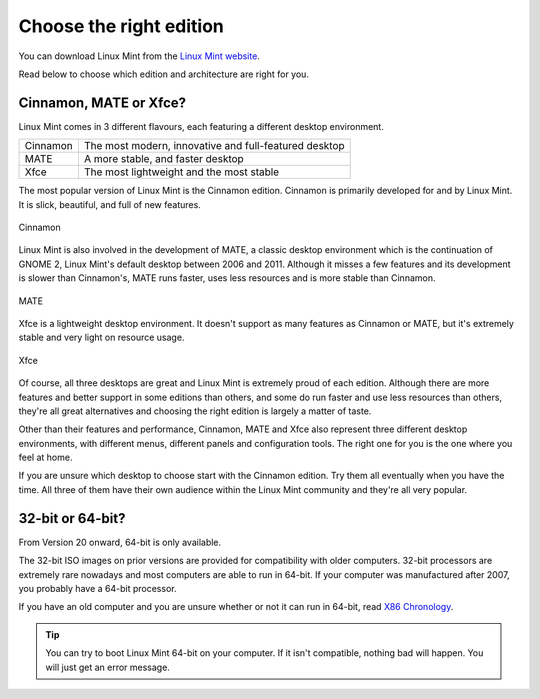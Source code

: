 Choose the right edition
========================

You can download Linux Mint from the `Linux Mint website <https://linuxmint.com/download.php>`_.

Read below to choose which edition and architecture are right for you.

Cinnamon, MATE or Xfce?
-----------------------

Linux Mint comes in 3 different flavours, each featuring a different desktop environment.

========  =====================================================
Cinnamon  The most modern, innovative and full-featured desktop
MATE      A more stable, and faster desktop
Xfce      The most lightweight and the most stable
========  =====================================================

The most popular version of Linux Mint is the Cinnamon edition. Cinnamon is primarily developed for and by Linux Mint. It is slick, beautiful, and full of new features.


.. figure:: images/cinnamon.png
    :width: 500px
    :align: center

    Cinnamon

Linux Mint is also involved in the development of MATE, a classic desktop environment which is the continuation of GNOME 2, Linux Mint's default desktop between 2006 and 2011. Although it misses a few features and its development is slower than Cinnamon's, MATE runs faster, uses less resources and is more stable than Cinnamon.


.. figure:: images/mate.png
    :width: 500px
    :align: center

    MATE

Xfce is a lightweight desktop environment. It doesn't support as many features as Cinnamon or MATE, but it's extremely stable and very light on resource usage.


.. figure:: images/xfce.png
    :width: 500px
    :align: center

    Xfce

Of course, all three desktops are great and Linux Mint is extremely proud of each edition. Although there are more features and better support in some editions than others, and some do run faster and use less resources than others, they're all great alternatives and choosing the right edition is largely a matter of taste.

Other than their features and performance, Cinnamon, MATE and Xfce also represent three different desktop environments, with different menus, different panels and configuration tools. The right one for you is the one where you feel at home.

If you are unsure which desktop to choose start with the Cinnamon edition. Try them all eventually when you have the time. All three of them have their own audience within the Linux Mint community and they're all very popular.


32-bit or 64-bit?
-----------------

From Version 20 onward, 64-bit is only available.

The 32-bit ISO images on prior versions are provided for compatibility with older computers. 32-bit processors are extremely rare nowadays and most computers are able to run in 64-bit. If your computer was manufactured after 2007, you probably have a 64-bit processor.

If you have an old computer and you are unsure whether or not it can run in 64-bit, read `X86 Chronology <https://en.wikipedia.org/wiki/X86#Chronology>`_.

.. tip::
    You can try to boot Linux Mint 64-bit on your computer. If it isn't compatible, nothing bad will happen. You will just get an error message.

